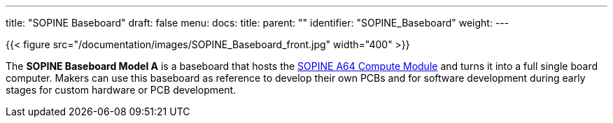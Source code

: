---
title: "SOPINE Baseboard"
draft: false
menu:
  docs:
    title:
    parent: ""
    identifier: "SOPINE_Baseboard"
    weight: 
---

{{< figure src="/documentation/images/SOPINE_Baseboard_front.jpg" width="400" >}}

The *SOPINE Baseboard Model A* is a baseboard that hosts the link:/documentation/SOPINE[SOPINE A64 Compute Module] and turns it into a full single board computer. Makers can use this baseboard as reference to develop their own PCBs and for software development during early stages for custom hardware or PCB development.


